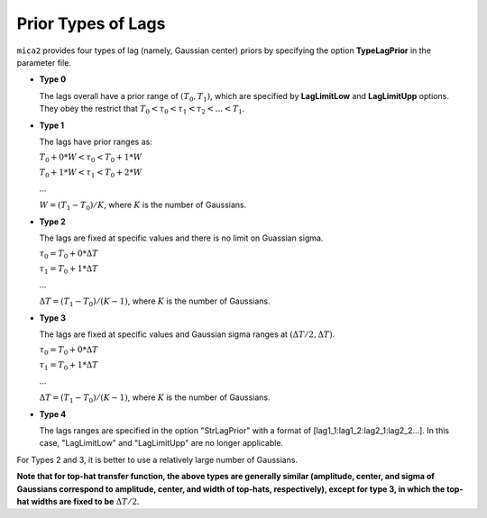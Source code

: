 ********************
Prior Types of Lags
********************

``mica2`` provides four types of lag (namely, Gaussian center) priors by specifying the option **TypeLagPrior** in the parameter file.

* **Type 0**
  
  The lags overall have a prior range of :math:`(T_0, T_1)`, which are specified by **LagLimitLow** and **LagLimitUpp** options. 
  They obey the restrict that :math:`T_0 < \tau_0 < \tau_1 < \tau_2 <... < T_1`.

* **Type 1**

  The lags have prior ranges as:

  :math:`T_0 + 0*W < \tau_0 < T_0 + 1*W`

  :math:`T_0 + 1*W < \tau_1 < T_0 + 2*W`

  ...
  
  :math:`W = (T_1 - T_0)/K`, where :math:`K` is the number of Gaussians.

* **Type 2**
  
  The lags are fixed at specific values and there is no limit on Guassian sigma.

  :math:`\tau_0 = T_0 + 0*\Delta T`

  :math:`\tau_1 = T_0 + 1*\Delta T`

  ...

  :math:`\Delta T = (T_1 - T_0)/(K-1)`, where :math:`K` is the number of Gaussians.

* **Type 3**

  The lags are fixed at specific values and Gaussian sigma ranges at :math:`(\Delta T/2, \Delta T)`.
  
  :math:`\tau_0 = T_0 + 0*\Delta T`

  :math:`\tau_1 = T_0 + 1*\Delta T`

  ...

  :math:`\Delta T = (T_1 - T_0)/(K-1)`, where :math:`K` is the number of Gaussians.

* **Type 4**
  
  The lags ranges are specified in the option "StrLagPrior" with a format of [lag1_1:lag1_2:lag2_1:lag2_2...].
  In this case, "LagLimitLow" and "LagLimitUpp" are no longer applicable.

For Types 2 and 3, it is better to use a relatively large number of Gaussians.

**Note that for top-hat transfer function, the above types are generally similar 
(amplitude, center, and sigma of Gaussians correspond to amplitude, center, and width of top-hats, 
respectively), except for type 3, in which 
the top-hat widths are fixed to be** :math:`\Delta T/2`.